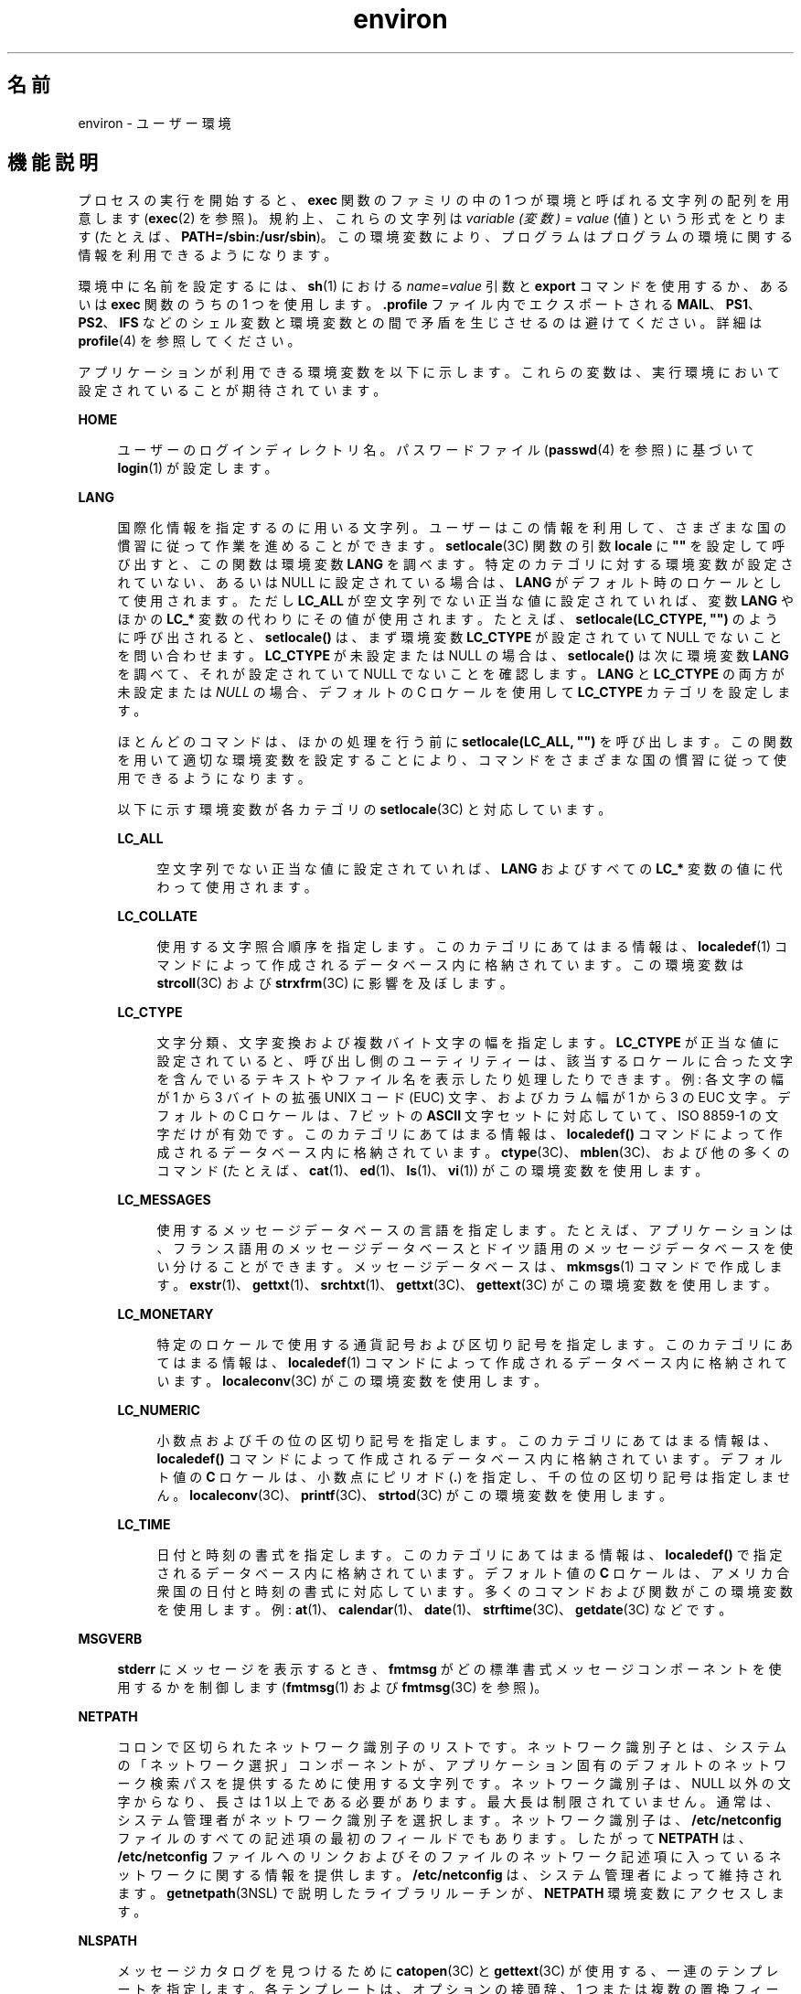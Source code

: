 '\" te
.\" Copyright 1989 AT&T
.\" Copyright (c) 2002, 2011, Oracle and/or its affiliates. All rights reserved.
.TH environ 5 "2011 年 5 月 7 日" "SunOS 5.11" "標準、環境、マクロ"
.SH 名前
environ \- ユーザー環境
.SH 機能説明
.sp
.LP
プロセスの実行を開始すると、\fBexec\fR 関数のファミリの中の 1 つが環境と 呼ばれる文字列の配列を用意します (\fBexec\fR(2) を参照)。規約上、これらの文字列は \fIvariable (変数) = value\fR (値) という形式をとります (たとえば、\fBPATH=/sbin:/usr/sbin\fR)。この環境変数により、プログラムはプログラムの環境に関する情報を利用できるようになります。
.sp
.LP
環境中に名前を設定するには、\fBsh\fR(1) における \fIname\fR=\fIvalue\fR 引数と \fBexport\fR コマンドを使用するか、あるいは \fBexec\fR 関数のうちの 1 つを使用します。\fB\&.profile\fR ファイル内でエクスポートされる \fBMAIL\fR、\fBPS1\fR、\fBPS2\fR、\fBIFS\fR などのシェル変数と環境変数との間で矛盾を生じさせるのは避けてください。詳細は \fBprofile\fR(4) を参照してください。 
.sp
.LP
アプリケーションが利用できる環境変数を以下に示します。これらの変数は、実行環境において設定されていることが期待されています。
.sp
.ne 2
.mk
.na
\fB\fBHOME\fR\fR
.ad
.sp .6
.RS 4n
ユーザーのログインディレクトリ名。パスワードファイル (\fBpasswd\fR(4) を参照) に基づいて \fBlogin\fR(1) が設定します。 
.RE

.sp
.ne 2
.mk
.na
\fB\fBLANG\fR\fR
.ad
.sp .6
.RS 4n
国際化情報を指定するのに用いる文字列。ユーザーはこの情報を利用して、さまざまな国の慣習に従って作業を進めることができます。\fBsetlocale\fR(3C) 関数の引数 \fBlocale\fR に \fB""\fR を設定して呼び出すと、この関数は環境変数 \fBLANG\fR を調べます。特定のカテゴリに対する環境変数が設定されていない、あるいは NULL に設定されている場合は、\fBLANG\fR がデフォルト時のロケールとして使用されます。ただし \fBLC_ALL\fR が空文字列でない正当な値に設定されていれば、変数 \fBLANG\fR やほかの \fBLC_*\fR 変数の代わりにその値が使用されます。たとえば、\fBsetlocale(LC_CTYPE, "")\fR のように呼び出されると、\fBsetlocale()\fR は、まず環境変数 \fBLC_CTYPE\fR が設定されていて NULL でないことを問い合わせます。\fBLC_CTYPE\fR が未設定または NULL の場合は、\fBsetlocale()\fR は次に環境変数 \fBLANG\fR を調べて、それが設定されていて NULL でないことを確認します。\fBLANG\fR と \fBLC_CTYPE\fR の両方が未設定または \fINULL\fR の場合、デフォルトの C ロケールを使用して \fBLC_CTYPE\fR カテゴリを設定します。
.sp
ほとんどのコマンドは、ほかの処理を行う前に \fBsetlocale(LC_ALL, "")\fR を呼び出します。この関数を用いて適切な環境変数を設定することにより、コマンドをさまざまな国の慣習に従って使用できるようになります。
.sp
以下に示す環境変数が各カテゴリの \fBsetlocale\fR(3C) と対応しています。
.sp
.ne 2
.mk
.na
\fB\fBLC_ALL\fR\fR
.ad
.sp .6
.RS 4n
空文字列でない正当な値に設定されていれば、\fBLANG\fR およびすべての \fBLC_*\fR 変数の値に代わって使用されます。
.RE

.sp
.ne 2
.mk
.na
\fB\fBLC_COLLATE\fR\fR
.ad
.sp .6
.RS 4n
使用する文字照合順序を指定します。このカテゴリにあてはまる情報は、\fBlocaledef\fR(1) コマンドによって作成されるデータベース内に格納されています。この環境変数は \fBstrcoll\fR(3C) および \fBstrxfrm\fR(3C) に影響を及ぼします。 
.RE

.sp
.ne 2
.mk
.na
\fB\fBLC_CTYPE\fR\fR
.ad
.sp .6
.RS 4n
文字分類、文字変換および複数バイト文字の幅を指定します。\fBLC_CTYPE\fR が正当な値に設定されていると、呼び出し側のユーティリティーは、該当するロケールに合った文字を含んでいるテキストやファイル名を表示したり処理したりできます。例: 各文字の幅が 1 から 3 バイトの拡張 UNIX コード (EUC) 文字、およびカラム幅が 1 から 3 の EUC 文字。デフォルトの C ロケールは、7 ビットの \fBASCII\fR 文字セットに対応していて、ISO 8859-1 の文字だけが有効です。このカテゴリにあてはまる情報は、\fBlocaledef()\fR コマンドによって作成されるデータベース内に格納されています。\fBctype\fR(3C)、\fBmblen\fR(3C)、および他の多くのコマンド (たとえば、\fBcat\fR(1)、\fBed\fR(1)、\fBls\fR(1)、\fBvi\fR(1)) がこの環境変数を使用します。 
.RE

.sp
.ne 2
.mk
.na
\fB\fBLC_MESSAGES\fR\fR
.ad
.sp .6
.RS 4n
使用するメッセージデータベースの言語を指定します。たとえば、アプリケーションは、フランス語用のメッセージデータベースとドイツ語用のメッセージデータベースを使い分けることができます。メッセージデータベースは、\fBmkmsgs\fR(1) コマンドで作成します。\fBexstr\fR(1)、\fBgettxt\fR(1)、\fBsrchtxt\fR(1)、\fBgettxt\fR(3C)、\fBgettext\fR(3C) がこの環境変数を使用します。 
.RE

.sp
.ne 2
.mk
.na
\fB\fBLC_MONETARY\fR\fR
.ad
.sp .6
.RS 4n
特定のロケールで使用する通貨記号および区切り記号を指定します。このカテゴリにあてはまる情報は、\fBlocaledef\fR(1) コマンドによって作成されるデータベース内に格納されています。\fBlocaleconv\fR(3C) がこの環境変数を使用します。 
.RE

.sp
.ne 2
.mk
.na
\fB\fBLC_NUMERIC\fR\fR
.ad
.sp .6
.RS 4n
小数点および千の位の区切り記号を指定します。このカテゴリにあてはまる情報は、\fBlocaledef()\fR コマンドによって作成されるデータベース内に格納されています。デフォルト値の \fBC\fR ロケールは、小数点にピリオド (\fB\&.\fR) を指定し、千の位の区切り記号は指定しません。\fBlocaleconv\fR(3C)、\fBprintf\fR(3C)、\fBstrtod\fR(3C) がこの環境変数を使用します。 
.RE

.sp
.ne 2
.mk
.na
\fB\fBLC_TIME\fR\fR
.ad
.sp .6
.RS 4n
日付と時刻の書式を指定します。このカテゴリにあてはまる情報は、\fBlocaledef()\fR で指定されるデータベース内に格納されています。デフォルト値の \fBC\fR ロケールは、アメリカ合衆国の日付と時刻の書式に対応しています。多くのコマンドおよび関数がこの環境変数を使用します。例: \fBat\fR(1)、\fBcalendar\fR(1)、\fBdate\fR(1)、\fBstrftime\fR(3C)、\fBgetdate\fR(3C) などです。 
.RE

.RE

.sp
.ne 2
.mk
.na
\fB\fBMSGVERB\fR\fR
.ad
.sp .6
.RS 4n
\fBstderr\fR にメッセージを表示するとき、\fBfmtmsg\fR がどの標準書式メッセージコンポーネントを使用するかを制御します (\fBfmtmsg\fR(1) および \fBfmtmsg\fR(3C) を参照)。 
.RE

.sp
.ne 2
.mk
.na
\fB\fBNETPATH\fR\fR
.ad
.sp .6
.RS 4n
コロンで区切られたネットワーク識別子のリストです。ネットワーク識別子とは、システムの「ネットワーク選択」コンポーネントが、アプリケーション固有のデフォルトのネットワーク検索パスを提供するために 使用する文字列です。ネットワーク識別子は、NULL 以外の文字からなり、長さは 1 以上である必要があります。最大長は制限されていません。通常は、システム管理者が ネットワーク識別子を選択します。ネットワーク識別子は、\fB/etc/netconfig\fR ファイルのすべての記述項の最初のフィールドでもあります。したがって \fBNETPATH\fR は、\fB/etc/netconfig\fR ファイルへのリンクおよびそのファイルのネットワーク記述項に入っているネットワークに関する情報を提供します。\fB/etc/netconfig\fR は、システム管理者によって維持されます。\fBgetnetpath\fR(3NSL) で説明したライブラリルーチンが、\fBNETPATH\fR 環境変数にアクセスします。
.RE

.sp
.ne 2
.mk
.na
\fB\fBNLSPATH\fR\fR
.ad
.sp .6
.RS 4n
メッセージカタログを見つけるために \fBcatopen\fR(3C) と \fBgettext\fR(3C) が使用する、一連のテンプレートを指定します。各テンプレートは、オプションの接頭辞、1 つまたは複数の置換フィールド、ファイル名、およびオプションの接尾辞からなります。例: 
.sp
.in +2
.nf
NLSPATH="/system/nlslib/%N.cat"
.fi
.in -2
.sp

この例では、\fBcatopen()\fR がすべてのメッセージカタログをディレクトリ \fB/system/nlslib\fR から見つける必要があることを定義します。このディレクトリのカタログ名は、\fBcatopen\fR(\|) に指定された \fIname\fR パラメータの \fB%N\fR に接尾辞の \fB\&.cat\fR がついています。
.sp
置換フィールドは、後ろに単一文字のキーワードがついた \fB%\fR 記号からなります。現在定義されているキーワードを以下に示します。
.sp
.ne 2
.mk
.na
\fB%N\fR
.ad
.sp .6
.RS 4n
\fBcatopen()\fR に指定された \fIname\fR パラメータの値
.RE

.sp
.ne 2
.mk
.na
\fB%L\fR
.ad
.sp .6
.RS 4n
\fBLANG\fR または \fBLC_MESSAGES\fR の値
.RE

.sp
.ne 2
.mk
.na
\fB%l\fR
.ad
.sp .6
.RS 4n
\fBLANG\fR または \fBLC_MESSAGES\fR の言語要素
.RE

.sp
.ne 2
.mk
.na
\fB%t\fR
.ad
.sp .6
.RS 4n
\fBLANG\fR または \fBLC_MESSAGES\fR の地域要素
.RE

.sp
.ne 2
.mk
.na
\fB%c\fR
.ad
.sp .6
.RS 4n
\fBLANG\fR または \fBLC_MESSAGES\fR のコードセット要素
.RE

.sp
.ne 2
.mk
.na
\fB%%\fR
.ad
.sp .6
.RS 4n
単一の \fB%\fR 文字
.RE

現在定義されていない値を指定した場合は、空の文字列に置換されます。分離文字の下線文字 (\fB_\fR) およびピリオド (\fB\&.\fR) は、\fB%t\fR および \fB%c\fR の各置換フィールドには入っていません。
.sp
\fBNLSPATH\fR で定義されるテンプレートは、コロン (\fB:\fR) で区切られます。先頭のコロンまたは隣接する 2 つのコロン (\fB::\fR) は、\fB%N\fR と同等の意味です。例: 
.sp
.in +2
.nf
NLSPATH=":%N.cat:/nlslib/%L/%N.cat"
.fi
.in -2
.sp

この例では、要求されたメッセージカタログを \fIname\fR、\fIname\fR\fB\&.cat\fR、および \fB/nlslib/$LANG/\fR\fIname\fR.cat から見つけるよう \fBcatopen()\fR に指示しています。\fBgettext()\fR の場合、\fB%N\fR には自動的に \fBmessages\fR にマップされます。
.sp
\fBNLSPATH\fR が設定されていないか \fINULL\fR に設定されている場合、\fBcatopen()\fR と \fBgettext()\fR は \fBsetlocale\fR(3C) を呼び出します。setlocale3C は \fBLANG\fR と \fBLC_*\fR 変数を調べてメッセージカタログの場所を探します。
.sp
Solaris における拡張された %L の解釈には、gettext(1)、\fBgettext\fR(3C)、\fBcatopen\fR(3C)、\fBsetlocale\fR(3C)、および \fBlocale_alias\fR(5) で説明されているように、受け入れられたロケール名別名のサポートが含まれます。
.sp
通常、\fBNLSPATH\fR はシステム全体 (\fB/etc/profile\fR 中) に設定されるので、プログラムもユーザーもメッセージカタログに関連付けられた場所や命名規約を意識する必要はありません。
.RE

.sp
.ne 2
.mk
.na
\fB\fBPATH\fR\fR
.ad
.sp .6
.RS 4n
\fBsh\fR(1)、\fBtime\fR(1)、\fBnice\fR(1)、\fBnohup\fR(1) などのユーティリティが、不完全なパス名しかわからないファイルを探すときに使用する一連のディレクトリ接頭辞です。複数の接頭辞はコロン (\fB:\fR) で区切られます。\fBlogin\fR(1) は \fBPATH=/usr/bin\fR を設定します。詳細は、\fBsh\fR(1) を参照してください。 
.RE

.sp
.ne 2
.mk
.na
\fB\fBSEV_LEVEL\fR\fR
.ad
.sp .6
.RS 4n
重大度レベルを定義し、文字列をその重大度レベルと対応させ、標準書式エラーメッセージで出力します。\fBaddseverity\fR(3C)、\fBfmtmsg\fR(1)、および \fBfmtmsg\fR(3C) を参照してください。 
.RE

.sp
.ne 2
.mk
.na
\fB\fBTERM\fR\fR
.ad
.sp .6
.RS 4n
出力を行う端末の種類です。この情報は \fBvi\fR(1) などのコマンドによって使用され、その端末の特殊な機能が利用できます。
.RE

.sp
.ne 2
.mk
.na
\fB\fBTZ\fR\fR
.ad
.sp .6
.RS 4n
タイムゾーンの情報です。この環境変数の内容は、\fBctime\fR(3C)、\fBlocaltime\fR(3C)、\fBstrftime\fR(3C)、\fBmktime\fR(3C) の各関数がデフォルトのタイムゾーンを変更するのに使用します。\fBTZ\fR の値の形式は、次の 2 つのうちのどちらかです (見やすくするために、スペースを挿入しています)。
.sp
.in +2
.nf
:characters
.fi
.in -2

または
.sp
.in +2
.nf
std offset dst offset, rule
.fi
.in -2

\fBTZ\fR が最初の形式である場合 (つまり、最初の文字がコロン (: ) である場合)、あるいは、\fBTZ\fR が 2 番目の形式でない場合、\fBTZ\fR は、(もしあれば) 先頭のコロンを無視して、\fB/usr/share/lib/zoneinfo/\fR に関連するタイムゾーンデータベースファイルへのパスを示します。
.sp
そうでない場合、つまり、\fBTZ\fR が 2 番目の形式である場合、TZ は次のように展開されます。
.sp
.in +2
.nf
\fIstdoffset\fR[\fIdst\fR[\fIoffset\fR][,\fIstart\fR[/\fItime\fR],\fIend\fR[/\fItime\fR]]]
.fi
.in -2

.sp
.ne 2
.mk
.na
\fB\fIstd\fR と \fIdst\fR\fR
.ad
.sp .6
.RS 4n
標準のタイムゾーン (\fIstd\fR) または代替のタイムゾーン (\fIdst\fR、サマータイムなど) の名前を指定します。名前の長さは 3 バイト以上 {\fBTZNAME_MAX\fR} バイト以下です。\fIstd\fR だけが必須です。\fIdst\fR を省略した場合、このタイムゾーンに代替の時刻は表示されません。これらのフィールドは、それぞれ次の 2 つの形式、つまり引用付きと引用なしのどちらかで指定できます。
.RS +4
.TP
.ie t \(bu
.el o
引用付き形式の場合、最初の文字は小なり記号 (<) で、最後の文字が大なり記号 (>) です。これら引用記号の間にある文字はすべて、現在のロケールにおける移植可能な文字セットの英数字文字、プラス記号 (+)、またはマイナス記号 (-) です。この場合、\fIstd\fR と \fIdst\fR フィールドは引用記号を含みません。
.RE
.RS +4
.TP
.ie t \(bu
.el o
引用なし形式の場合、std と dst フィールド内のすべての文字は、現在のロケールにおける移植可能な文字セットの英数字文字です。
.RE
どちらかのフィールドが 3 バイトより小さい場合 (\fIdst\fR を省略した場合を除く)、{\fBTZNAME_MAX\fR} バイトより大きい場合、あるいは、前述の文字以外の文字を使用した場合、これらのフィールドの解釈方法は定義されていません。
.RE

.sp
.ne 2
.mk
.na
\fB\fIoffset\fR\fR
.ad
.sp .6
.RS 4n
協定世界時に合わせるために、ローカル時間に追加すべき値を示します。offset の形式は以下のとおりです。
.sp
.in +2
.nf
\fIhh\fR[:\fImm\fR[:\fIss\fR]]
.fi
.in -2
.sp

分 (\fImm\fR) および秒 (\fIss\fR) はオプションです。時間 (\fIhh\fR) は必須で、単一の数字で指定することもできます。\fIstd\fR の後では必ず \fIoffset\fR を指定しなければなりません。\fIdst\fR の後に \fIoffset\fR を指定しないと、サマータイムは標準時間の 1 時間先と見なされます。1 つまたは複数の数字による指定が可能です。この値はつねに 10 進数として解釈されます。時間は 0 と 24 の間の値で、分 (および秒) を指定する場合は 0 と 59 の間の値で指定する必要があります。この範囲外の値を指定した場合の動作は予測できません。\fB-\fR を値の前に付けると、タイムゾーンはグリニッジ子午線の東です。それ以外の場合は、グリニッジ子午線の西になります (オプションの \fI+\fR 記号で示すこともできます)。
.RE

.sp
.ne 2
.mk
.na
\fB\fIstart\fR/\fItime\fR,\|\fIend\fR/\fItime\fR\fR
.ad
.sp .6
.RS 4n
サマータイムに切り替える日時と、サマータイムから元に戻る日時を示します。\fIstart/time\fR は、標準時間からサマータイムに切り替える日時を示し、\fIend/time\fR は、標準時間に戻る日時を示します。各 \fItime\fR フィールドは、変更を行う時間 (現在のローカル時間) を示します。
.sp
\fIstart\fR および \fIend\fR は、以下のいずれかの形式をとります。
.sp
.ne 2
.mk
.na
\fB\fBJ\fR\fIn\fR\fR
.ad
.sp .6
.RS 4n
ユリウス日 \fIn\fR (1 \(<= \fIn\fR \(<= 365)。うるう年は考えません。つまり毎年 2 月 28 日は 59 で、3 月 1 日は 60 となります。この書式では 2 月 29 日を扱えません。
.RE

.sp
.ne 2
.mk
.na
\fB\fIn\fR\fR
.ad
.sp .6
.RS 4n
0 から始まるユリウス日 \fIn\fR (1 \(<= n \(<= 365)。2 月 29 日を扱えるように、うるう年を考慮した書式です。
.RE

.sp
.ne 2
.mk
.na
\fB\fBM\fR\fIm.n.d\fR\fR
.ad
.sp .6
.RS 4n
\fIm\fR 月 (1 \(<= \fIm\fR \(<= 12) \fIn\fR 週 (1 \(<= \fIn\fR \(<= 5) の \fId\fR^ 番目の曜日 (0 \(<= \fId\fR \(<= 6)。週 5 は、「\fIm\fR 月の最後の \fId\fR 番目の曜日」になります (最後の d 番目の曜日は、月の第 4 週または第 5 週に来ます)。週 1 は、その月の最初の \fId\fR^ 番目の曜日が来る週を意味します。曜日ゼロは日曜日です。
.RE

これらのオプションのフィールドがない場合は、システム固有のデフォルト値を使用して \fIstart\fR および \fIend\fR を指定します。
.sp
\fItime\fR は \fIoffset\fR と同じ書式を用います。ただし、time では先行符号 (- または +) を付けることはできません。\fItime\fR を指定しない場合、デフォルト値は 02:00:00 です。
.RE

.RE

.SH 関連項目
.sp
.LP
\fBcat\fR(1), \fBdate\fR(1), \fBed\fR(1), \fBfmtmsg\fR(1), \fBlocaledef\fR(1), \fBlogin\fR(1), \fBls\fR(1), \fBmkmsgs\fR(1), \fBnice\fR(1), \fBnohup\fR(1), \fBsh\fR(1), \fBsort\fR(1), \fBtime\fR(1), \fBvi\fR(1), \fBexec\fR(2), \fBaddseverity\fR(3C), \fBcatopen\fR(3C), \fBctime\fR(3C), \fBctype\fR(3C), \fBfmtmsg\fR(3C), \fBgetdate\fR(3C), \fBgetnetpath\fR(3NSL), \fBgettext\fR(3C), \fBgettxt\fR(3C), \fBlocaleconv\fR(3C), \fBmblen\fR(3C), \fBmktime\fR(3C), \fBprintf\fR(3C), \fBsetlocale\fR(3C), \fBstrcoll\fR(3C), \fBstrftime\fR(3C), \fBstrtod\fR(3C), \fBstrxfrm\fR(3C), \fBTIMEZONE\fR(4), \fBnetconfig\fR(4), \fBpasswd\fR(4), \fBprofile\fR(4), \fBlocale_alias\fR(5)
